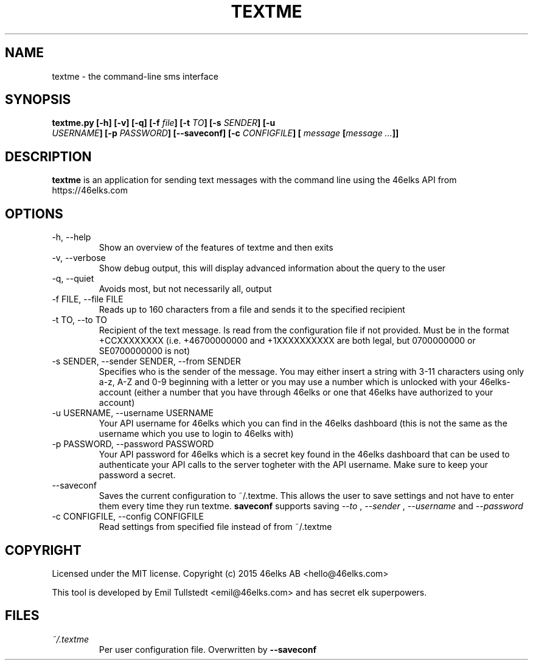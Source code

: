 .TH TEXTME 1 "JUNE 2015" "textme 0.1.1a1" "User Manuals"
.SH NAME
textme \- the command-line sms interface

.SH SYNOPSIS
.B textme.py [-h] [-v] [-q] [-f \fIfile\fB] [-t \fITO\fB] [-s \fISENDER\fB] [-u
\fI USERNAME\fB] [-p \fIPASSWORD\fB] [--saveconf] [-c \fICONFIGFILE\fB] [
\fImessage \fB[\fImessage ...\fB]]

.SH DESCRIPTION
.B textme
is an application for sending text messages with the
command line using the 46elks API from https://46elks.com

.SH OPTIONS
.IP "-h, --help"
Show an overview of the features of textme and then exits
.IP "-v, --verbose"
Show debug output, this will display advanced information about the query
to the user
.IP "-q, --quiet"
Avoids most, but not necessarily all, output
.IP "-f FILE, --file FILE"
Reads up to 160 characters from a file and sends it to the specified recipient
.IP "-t TO, --to TO"
Recipient of the text message. Is read from the configuration file if not
provided. Must be in the format +CCXXXXXXXX (i.e. +46700000000 and +1XXXXXXXXXX
are both legal, but 0700000000 or SE0700000000 is not)
.IP "-s SENDER, --sender SENDER, --from SENDER"
Specifies who is the sender of the message. You may either insert a string with
3-11 characters using only a-z, A-Z and 0-9 beginning with a letter or you may
use a number which is unlocked with your 46elks-account (either a number that
you have through 46elks or one that 46elks have authorized to your account)
.IP "-u USERNAME, --username USERNAME"
Your API username for 46elks which you can find in the 46elks dashboard
(this is not the same as the username which you use to login to 46elks with)
.IP "-p PASSWORD, --password PASSWORD"
Your API password for 46elks which is a secret key found in the
46elks dashboard that can be used to authenticate your API calls to the server
togheter with the API username. Make sure to keep your password a secret.
.IP --saveconf
Saves the current configuration to ~/.textme. This allows the user to save 
settings and not have to enter them every time they run textme.
.B saveconf
supports saving
.I --to
,
.I --sender
,
.I --username
and
.I --password
.IP "-c CONFIGFILE, --config CONFIGFILE"
Read settings from specified file instead of from ~/.textme

.SH COPYRIGHT
Licensed under the MIT license.
Copyright (c) 2015 46elks AB <hello@46elks.com>

This tool is developed by Emil Tullstedt <emil@46elks.com> and has secret
elk superpowers.

.SH FILES
.I ~/.textme
.RS
Per user configuration file. Overwritten by
.B --saveconf
